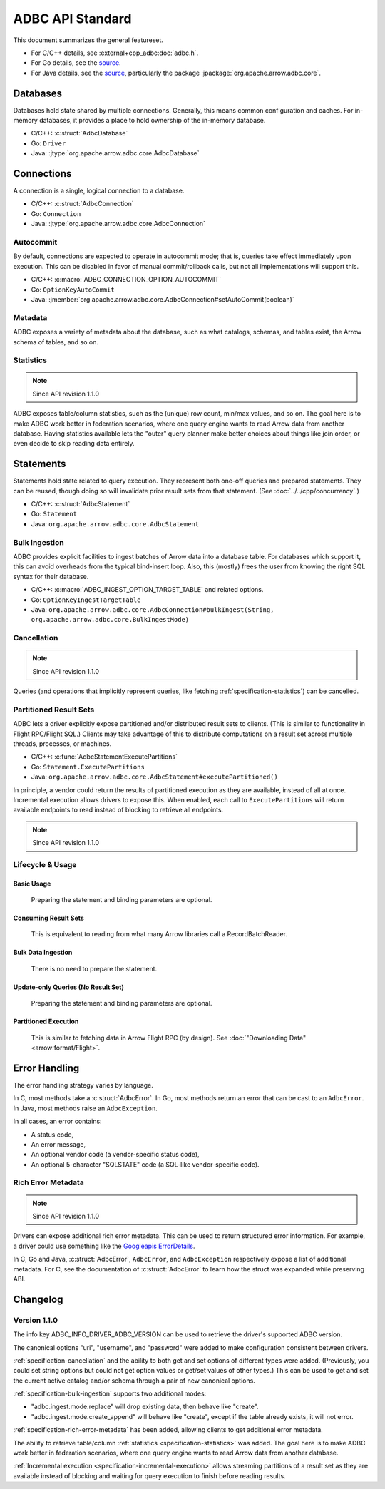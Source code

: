 .. Licensed to the Apache Software Foundation (ASF) under one
.. or more contributor license agreements.  See the NOTICE file
.. distributed with this work for additional information
.. regarding copyright ownership.  The ASF licenses this file
.. to you under the Apache License, Version 2.0 (the
.. "License"); you may not use this file except in compliance
.. with the License.  You may obtain a copy of the License at
..
..   http://www.apache.org/licenses/LICENSE-2.0
..
.. Unless required by applicable law or agreed to in writing,
.. software distributed under the License is distributed on an
.. "AS IS" BASIS, WITHOUT WARRANTIES OR CONDITIONS OF ANY
.. KIND, either express or implied.  See the License for the
.. specific language governing permissions and limitations
.. under the License.

=================
ADBC API Standard
=================

This document summarizes the general featureset.

- For C/C++ details, see :external+cpp_adbc:doc:`adbc.h`.
- For Go details, see the `source <https://github.com/apache/arrow-adbc/blob/main/go/adbc/adbc.go>`__.
- For Java details, see the `source
  <https://github.com/apache/arrow-adbc/tree/main/java/core>`__, particularly
  the package :jpackage:`org.apache.arrow.adbc.core`.

Databases
=========

Databases hold state shared by multiple connections.  Generally, this
means common configuration and caches.  For in-memory databases, it
provides a place to hold ownership of the in-memory database.

- C/C++: :c:struct:`AdbcDatabase`
- Go: ``Driver``
- Java: :jtype:`org.apache.arrow.adbc.core.AdbcDatabase`

Connections
===========

A connection is a single, logical connection to a database.

- C/C++: :c:struct:`AdbcConnection`
- Go: ``Connection``
- Java: :jtype:`org.apache.arrow.adbc.core.AdbcConnection`

Autocommit
----------

By default, connections are expected to operate in autocommit mode;
that is, queries take effect immediately upon execution.  This can be
disabled in favor of manual commit/rollback calls, but not all
implementations will support this.

- C/C++: :c:macro:`ADBC_CONNECTION_OPTION_AUTOCOMMIT`
- Go: ``OptionKeyAutoCommit``
- Java: :jmember:`org.apache.arrow.adbc.core.AdbcConnection#setAutoCommit(boolean)`

Metadata
--------

ADBC exposes a variety of metadata about the database, such as what catalogs,
schemas, and tables exist, the Arrow schema of tables, and so on.

.. _specification-statistics:

Statistics
----------

.. note:: Since API revision 1.1.0

ADBC exposes table/column statistics, such as the (unique) row count, min/max
values, and so on.  The goal here is to make ADBC work better in federation
scenarios, where one query engine wants to read Arrow data from another
database.  Having statistics available lets the "outer" query planner make
better choices about things like join order, or even decide to skip reading
data entirely.

Statements
==========

Statements hold state related to query execution.  They represent both
one-off queries and prepared statements.  They can be reused, though
doing so will invalidate prior result sets from that statement.  (See
:doc:`../../cpp/concurrency`.)

- C/C++: :c:struct:`AdbcStatement`
- Go: ``Statement``
- Java: ``org.apache.arrow.adbc.core.AdbcStatement``

.. _specification-bulk-ingestion:

Bulk Ingestion
--------------

ADBC provides explicit facilities to ingest batches of Arrow data into
a database table.  For databases which support it, this can avoid
overheads from the typical bind-insert loop.  Also, this (mostly)
frees the user from knowing the right SQL syntax for their database.

- C/C++: :c:macro:`ADBC_INGEST_OPTION_TARGET_TABLE` and related
  options.
- Go: ``OptionKeyIngestTargetTable``
- Java: ``org.apache.arrow.adbc.core.AdbcConnection#bulkIngest(String, org.apache.arrow.adbc.core.BulkIngestMode)``

.. _specification-cancellation:

Cancellation
------------

.. note:: Since API revision 1.1.0

Queries (and operations that implicitly represent queries, like fetching
:ref:`specification-statistics`) can be cancelled.

Partitioned Result Sets
-----------------------

ADBC lets a driver explicitly expose partitioned and/or distributed
result sets to clients.  (This is similar to functionality in Flight
RPC/Flight SQL.)  Clients may take advantage of this to distribute
computations on a result set across multiple threads, processes, or
machines.

- C/C++: :c:func:`AdbcStatementExecutePartitions`
- Go: ``Statement.ExecutePartitions``
- Java: ``org.apache.arrow.adbc.core.AdbcStatement#executePartitioned()``

.. _specification-incremental-execution:

In principle, a vendor could return the results of partitioned execution as
they are available, instead of all at once.  Incremental execution allows
drivers to expose this.  When enabled, each call to ``ExecutePartitions`` will
return available endpoints to read instead of blocking to retrieve all
endpoints.

.. note:: Since API revision 1.1.0

Lifecycle & Usage
-----------------

.. image:: AdbcStatement.svg
   :alt: The lifecycle of a statement.
   :width: 100%

Basic Usage
~~~~~~~~~~~

.. figure:: AdbcStatementBasicUsage.mmd.svg

   Preparing the statement and binding parameters are optional.

Consuming Result Sets
~~~~~~~~~~~~~~~~~~~~~

.. figure:: AdbcStatementConsumeResultSet.mmd.svg

   This is equivalent to reading from what many Arrow libraries call a
   RecordBatchReader.

Bulk Data Ingestion
~~~~~~~~~~~~~~~~~~~

.. figure:: AdbcStatementBulkIngest.mmd.svg

   There is no need to prepare the statement.

Update-only Queries (No Result Set)
~~~~~~~~~~~~~~~~~~~~~~~~~~~~~~~~~~~

.. figure:: AdbcStatementUpdate.mmd.svg

   Preparing the statement and binding parameters are optional.

Partitioned Execution
~~~~~~~~~~~~~~~~~~~~~

.. figure:: AdbcStatementPartitioned.mmd.svg

   This is similar to fetching data in Arrow Flight RPC (by design). See
   :doc:`"Downloading Data" <arrow:format/Flight>`.

Error Handling
==============

The error handling strategy varies by language.

In C, most methods take a :c:struct:`AdbcError`.  In Go, most methods return
an error that can be cast to an ``AdbcError``.  In Java, most methods raise an
``AdbcException``.

In all cases, an error contains:

- A status code,
- An error message,
- An optional vendor code (a vendor-specific status code),
- An optional 5-character "SQLSTATE" code (a SQL-like vendor-specific code).

.. _specification-rich-error-metadata:

Rich Error Metadata
-------------------

.. note:: Since API revision 1.1.0

Drivers can expose additional rich error metadata.  This can be used to return
structured error information.  For example, a driver could use something like
the `Googleapis ErrorDetails`_.

In C, Go and Java, :c:struct:`AdbcError`, ``AdbcError``, and
``AdbcException`` respectively expose a list of additional metadata.  For C,
see the documentation of :c:struct:`AdbcError` to learn how the struct was
expanded while preserving ABI.

.. _Googleapis ErrorDetails: https://github.com/googleapis/googleapis/blob/master/google/rpc/error_details.proto

Changelog
=========

Version 1.1.0
-------------

The info key ADBC_INFO_DRIVER_ADBC_VERSION can be used to retrieve the
driver's supported ADBC version.

The canonical options "uri", "username", and "password" were added to make
configuration consistent between drivers.

:ref:`specification-cancellation` and the ability to both get and set options
of different types were added.  (Previously, you could set string options but
could not get option values or get/set values of other types.)  This can be
used to get and set the current active catalog and/or schema through a pair of
new canonical options.

:ref:`specification-bulk-ingestion` supports two additional modes:

- "adbc.ingest.mode.replace" will drop existing data, then behave like
  "create".
- "adbc.ingest.mode.create_append" will behave like "create", except if the
  table already exists, it will not error.

:ref:`specification-rich-error-metadata` has been added, allowing clients to
get additional error metadata.

The ability to retrieve table/column :ref:`statistics
<specification-statistics>` was added.  The goal here is to make ADBC work
better in federation scenarios, where one query engine wants to read Arrow
data from another database.

:ref:`Incremental execution <specification-incremental-execution>` allows
streaming partitions of a result set as they are available instead of blocking
and waiting for query execution to finish before reading results.
